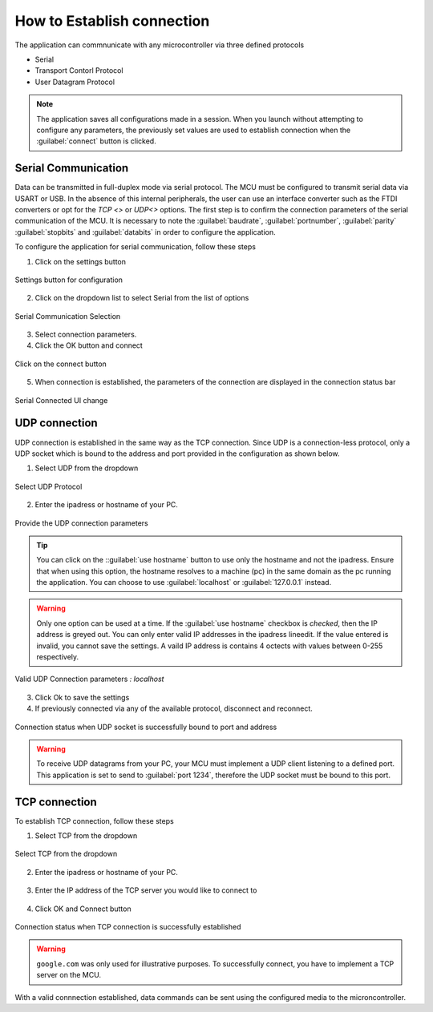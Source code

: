 How to Establish connection
============================

The application can commnunicate with any microcontroller via three defined protocols

- Serial 
- Transport Contorl Protocol
- User Datagram Protocol

.. note:: 
    The application saves all configurations made in a session. When you launch without attempting to configure any parameters,
    the previously set values are used to establish connection when the :guilabel:`connect` button is clicked.


Serial Communication
---------------------
Data can be transmitted in full-duplex mode via serial protocol. The MCU must be configured to transmit serial data via USART or USB. In the absence
of this internal peripherals, the user can use an interface converter such as the FTDI converters or opt for the `TCP <>` or `UDP<>` options.
The first step is to confirm the connection parameters of the serial communication of the MCU. It is necessary to note the :guilabel:`baudrate`, :guilabel:`portnumber`,
:guilabel:`parity` :guilabel:`stopbits` and :guilabel:`databits` in order to configure the application.

To configure the application for serial communication, follow these steps

1. Click on the settings button

.. figure:: ./images/settings-click.png
    :width: 90 %
    :alt: Settings button
    :align: center

    Settings button for configuration

2. Click on the dropdown list to select Serial from the list of options

.. figure:: ./images/setttings-parameters.png
    :width: 90 %
    :alt: Installation step 1
    :align: center

    Serial Communication Selection

3. Select connection parameters.   

4. Click the OK button and connect
  
.. figure:: ./images/settings-click-connect.png
    :width: 90 %
    :alt: connect to serial
    :align: center 

    Click on the connect button

5. When connection is established, the parameters of the connection are displayed in the connection status bar  

.. figure:: ./images/connection-statusbar.png
    :width: 90 %
    :alt: Serial Connected UI change
    :align: center 

    Serial Connected UI change

UDP connection
---------------
UDP connection is established in the same way as the TCP connection. Since UDP is a connection-less protocol, only a UDP socket which is bound to the address
and port provided in the configuration as shown below.

1. Select UDP from the dropdown
   
.. figure:: ./images/settings-setudp.png
    :width: 90 %
    :alt: connect to UDP
    :align: center 

    Select UDP Protocol

2. Enter the ipadress or hostname of your PC.

.. figure:: ./images/settings-udp-parameters.png
    :width: 90 %
    :alt: connect to UDP
    :align: center 

    Provide the UDP connection parameters

.. tip:: 
    You can click on the ::guilabel:`use hostname` button to use only the hostname and not the ipadress. Ensure that when using this option, the hostname resolves 
    to a machine (pc) in the same domain as the pc running the application. You can choose to use :guilabel:`localhost` or :guilabel:`127.0.0.1` instead.


.. warning:: 
    Only one option can be used at a time. If the :guilabel:`use hostname` checkbox is `checked`, then the IP address is greyed out. 
    You can only enter valid IP addresses in the ipadress lineedit. If the value entered is invalid, you cannot save the settings.
    A vaild IP address is contains 4 octects with values between 0-255 respectively.

.. figure:: ./images/settings-udp-localhost.png
    :width: 90 %
    :alt: connect to UDP
    :align: center  

    Valid UDP Connection parameters `: localhost`

3. Click Ok to save the settings

4. If previously connected via any of the available protocol, disconnect and reconnect. 
   
.. figure:: ./images/connection-status-udpconnected.png
    :width: 90 %
    :scale: 100 %
    :alt: connect to UDP
    :align: center    

    Connection status when UDP socket is successfully bound to port and address 

.. warning:: 
    To receive UDP datagrams from your PC, your MCU must implement a UDP client listening to a defined port. This application is 
    set to send to :guilabel:`port 1234`, therefore the UDP socket must be bound to this port. 


TCP connection
---------------

To establish TCP connection, follow these steps

1. Select TCP from the dropdown
   
.. figure:: ./images/settings-setudp.png
    :width: 90 %
    :alt: connect to TDP
    :align: center 

    Select TCP from the dropdown

2. Enter the ipadress or hostname of your PC.

.. figure:: ./images/settings-udp-parameters.png
    :width: 90 %
    :alt: connect to TCP
    :align: center 

3. Enter the IP address of the TCP server you would like to connect to 

.. figure:: ./images/settings-tcp-parameters-google.png
    :width: 90 %
    :alt: use google as hostname
    :align: center 

4. Click OK and Connect button

.. figure:: ./images/connection-status-tcpconnected-google.png
    :width: 90 %
    :alt: connect to UDP
    :align: center 

    Connection status when TCP connection is successfully established

.. warning:: 
    ``google.com`` was only used for illustrative purposes. To successfully connect, you have to implement a TCP server on the MCU.


With a valid connnection established, data commands can be sent using the configured media to the microncontroller.